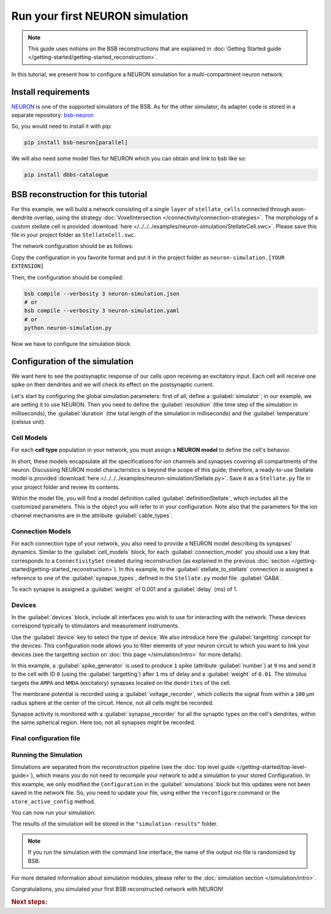 ################################
Run your first NEURON simulation
################################

.. note::

    This guide uses notions on the BSB reconstructions that are explained in
    :doc:`Getting Started guide </getting-started/getting-started_reconstruction>`.

In this tutorial, we present how to configure a NEURON simulation for a multi-compartment
neuron network.

Install requirements
====================

`NEURON <https://www.neuron.yale.edu/neuron/>`_ is one of the supported simulators of the
BSB. As for the other simulator, its adapter code is stored in a separate repository:
`bsb-neuron <https://github.com/dbbs-lab/bsb-neuron>`_

So, you would need to install it with pip:

.. code-block:: bash

    pip install bsb-neuron[parallel]

We will also need some model files for NEURON which you can obtain and link to bsb like so:

.. code-block:: bash

    pip install dbbs-catalogue

BSB reconstruction for this tutorial
====================================

For this example, we will build a network consisting of a single ``layer`` of
``stellate_cells`` connected through axon-dendrite overlap, using the strategy
:doc:`VoxelIntersection </connectivity/connection-strategies>`.
The morphology of a custom stellate cell is provided
:download:`here </../../../examples/neuron-simulation/StellateCell.swc>`.
Please save this file in your project folder as ``StellateCell.swc``.

The network configuration should be as follows:

.. tab-set-code::

    .. literalinclude:: /../../../examples/neuron-simulation/guide_neuron.json
      :language: json
      :lines: 1-68

    .. literalinclude:: /../../../examples/neuron-simulation/guide_neuron.yaml
      :language: yaml
      :lines: 1-61

    .. literalinclude:: /../../../examples/neuron-simulation/guide_neuron.py
      :language: python
      :lines: 1-56

Copy the configuration in you favorite format and put it in the project folder
as ``neuron-simulation.[YOUR EXTENSION]``

Then, the configuration should be compiled:

.. code-block:: bash

    bsb compile --verbosity 3 neuron-simulation.json
    # or
    bsb compile --verbosity 3 neuron-simulation.yaml
    # or
    python neuron-simulation.py

Now we have to configure the simulation block.

Configuration of the simulation
===============================

We want here to see the postsynaptic response of our cells upon receiving an
excitatory input. Each cell will receive one spike on their dendrites and
we will check its effect on the postsynaptic current.

Let's start by configuring the global simulation parameters: first of all,
define a :guilabel:`simulator`; in our example, we are setting it to
use NEURON.
Then you need to define the :guilabel:`resolution` (the time step of the simulation in
milliseconds), the :guilabel:`duration` (the total length of the simulation in
milliseconds) and the :guilabel:`temperature` (celsius unit).

.. tab-set-code::

    .. literalinclude:: /../../../examples/neuron-simulation/guide_neuron.json
      :language: json
      :lines: 69-74

    .. literalinclude:: /../../../examples/neuron-simulation/guide_neuron.yaml
      :language: yaml
      :lines: 62-67

    .. literalinclude:: /../../../examples/neuron-simulation/guide_neuron.py
      :language: python
      :lines: 58-64

Cell Models
-----------

For each **cell type** population in your network, you must assign a **NEURON model**
to define the cell's behavior.

In short, these models encapsulate all the specifications for ion channels and synapses
covering all compartments of the neuron. Discussing NEURON model characteristics is
beyond the scope of this guide; therefore, a ready-to-use Stellate model is provided
:download:`here </../../../examples/neuron-simulation/Stellate.py>`. Save it as a ``Stellate.py``
file in your project folder and review its contents.

Within the model file, you will find a model definition called
:guilabel:`definitionStellate`, which includes all the customized parameters. This is
the object you will refer to in your configuration. Note also that the parameters for
the ion channel mechanisms are in the attribute :guilabel:`cable_types`.


.. tab-set-code::

    .. literalinclude:: /../../../examples/neuron-simulation/guide_neuron.json
      :language: json
      :lines: 75-80

    .. literalinclude:: /../../../examples/neuron-simulation/guide_neuron.yaml
      :language: yaml
      :lines: 68-71

    .. literalinclude:: /../../../examples/neuron-simulation/guide_neuron.py
      :language: python
      :lines: 66-68

Connection Models
-----------------

For each connection type of your network, you also need to provide a NEURON model
describing its synapses' dynamics. Similar to the :guilabel:`cell_models` block, for
each :guilabel:`connection_model` you should use a key that corresponds to a
``ConnectivitySet`` created during reconstruction (as explained in the previous
:doc:`section </getting-started/getting-started_reconstruction>`).
In this example, to the :guilabel:`stellate_to_stellate` connection is assigned a
reference to one of the :guilabel:`synapse_types`, defined in the ``Stellate.py``
model file: :guilabel:`GABA`.

.. tab-set-code::

    .. literalinclude:: /../../../examples/neuron-simulation/guide_neuron.json
      :language: json
      :lines: 81-86

    .. literalinclude:: /../../../examples/neuron-simulation/guide_neuron.yaml
      :language: yaml
      :lines: 72-77

    .. literalinclude:: /../../../examples/neuron-simulation/guide_neuron.py
      :language: python
      :lines: 70-80

To each synapse is assigned a :guilabel:`weight` of 0.001 and a :guilabel:`delay` (ms) of 1.

Devices
-------

In the :guilabel:`devices` block, include all interfaces you wish to use for interacting with
the network.
These devices correspond typically to stimulators and measurement instruments.

Use the :guilabel:`device` key to select the type of device.
We also introduce here the :guilabel:`targetting` concept for the devices: This configuration
node allows you to filter elements of your neuron circuit to which you want to link your
devices (see the targetting section on :doc:`this page </simulation/intro>` for more details).

.. tab-set-code::

    .. literalinclude:: /../../../examples/neuron-simulation/guide_neuron.json
      :language: json
      :lines: 87-127

    .. literalinclude:: /../../../examples/neuron-simulation/guide_neuron.yaml
      :language: yaml
      :lines: 78-126

    .. literalinclude:: /../../../examples/neuron-simulation/guide_neuron.py
      :language: python
      :lines: 82-115

In this example, a :guilabel:`spike_generator` is used to produce ``1`` spike (attribute
:guilabel:`number`) at ``9`` ms and send it to the cell with ID ``0`` (using the
:guilabel:`targetting`) after ``1`` ms of delay and a :guilabel:`weight` of ``0.01``.
The stimulus targets the ``AMPA`` and ``NMDA`` (excitatory) synapses located on the ``dendrites``
of the cell.

The membrane potential is recorded using a :guilabel:`voltage_recorder`, which collects the
signal from within a ``100`` µm radius sphere at the center of the circuit. Hence, not all cells
might be recorded.

Synapse activity is monitored with a :guilabel:`synapse_recorder` for all the synaptic types on
the cell's dendrites, within the same spherical region. Here too, not all synapses might be recorded.

Final configuration file
------------------------

.. tab-set-code::

  .. literalinclude:: /../../../examples/neuron-simulation/guide_neuron.json
    :language: json

  .. literalinclude:: /../../../examples/neuron-simulation/guide_neuron.yaml
    :language: yaml

  .. literalinclude:: /../../../examples/neuron-simulation/guide_neuron.py
    :language: python
    :lines: 3-118

Running the Simulation
----------------------

Simulations are separated from the reconstruction pipeline (see the
:doc:`top level guide </getting-started/top-level-guide>`),
which means you do not need to recompile your network to add a simulation to your stored Configuration.
In this example, we only modified the ``Configuration`` in the :guilabel:`simulations` block but this updates were
not been saved in the network file.
So, you need to update your file, using either the ``reconfigure`` command or the ``store_active_config`` method.

.. tab-set-code::

  .. code-block:: bash

    bsb reconfigure my_network.hdf5 neuron-simulation.json
    # or
    bsb reconfigure my_network.hdf5 neuron-simulation.yaml

  .. code-block:: python

    storage = scaffold.storage
    storage.store_active_config(config)

You can now run your simulation:

.. tab-set-code::

  .. code-block:: bash

    bsb simulate my_network.hdf5 neuronsim -o simulation-results

  .. code-block:: python

        import pathlib
        from bsb import from_storage

        scaffold = from_storage("my_network.hdf5")
        # create the simulation results folder
        root = pathlib.Path("simulation-results")
        root.mkdir()
        # run the simulation and save the results
        result = scaffold.run_simulation("neuronsim")
        result.write(root / "neuronsimulation.nio", "ow")

The results of the simulation will be stored in the ``"simulation-results"`` folder.

.. note::
    If you run the simulation with the command line interface, the name of the output nio file is randomized by BSB.

For more detailed information about simulation modules,
please refer to the :doc:`simulation section </simulation/intro>`.

Congratulations, you simulated your first BSB reconstructed network with NEURON!

.. rubric:: Next steps:

.. grid:: 1 1 1 2
    :gutter: 1


    .. grid-item-card:: :octicon:`fold-up;1em;sd-text-warning` Analyze your Results
        :link: analyze_analog_signals
        :link-type: doc

        How to extract your data.

    .. grid-item-card:: :octicon:`tools;1em;sd-text-warning` Make custom components
       :link: guide_components
       :link-type: ref

       Learn how to write your own components to e.g. place or connect cells.

    .. grid-item-card:: :octicon:`gear;1em;sd-text-warning` Learn about Components
       :link: components
       :link-type: ref

       Explore more about the main components.

    .. grid-item-card:: :octicon:`device-camera-video;1em;sd-text-warning` Examples
        :link: examples
        :link-type: ref

        Explore more advanced examples



